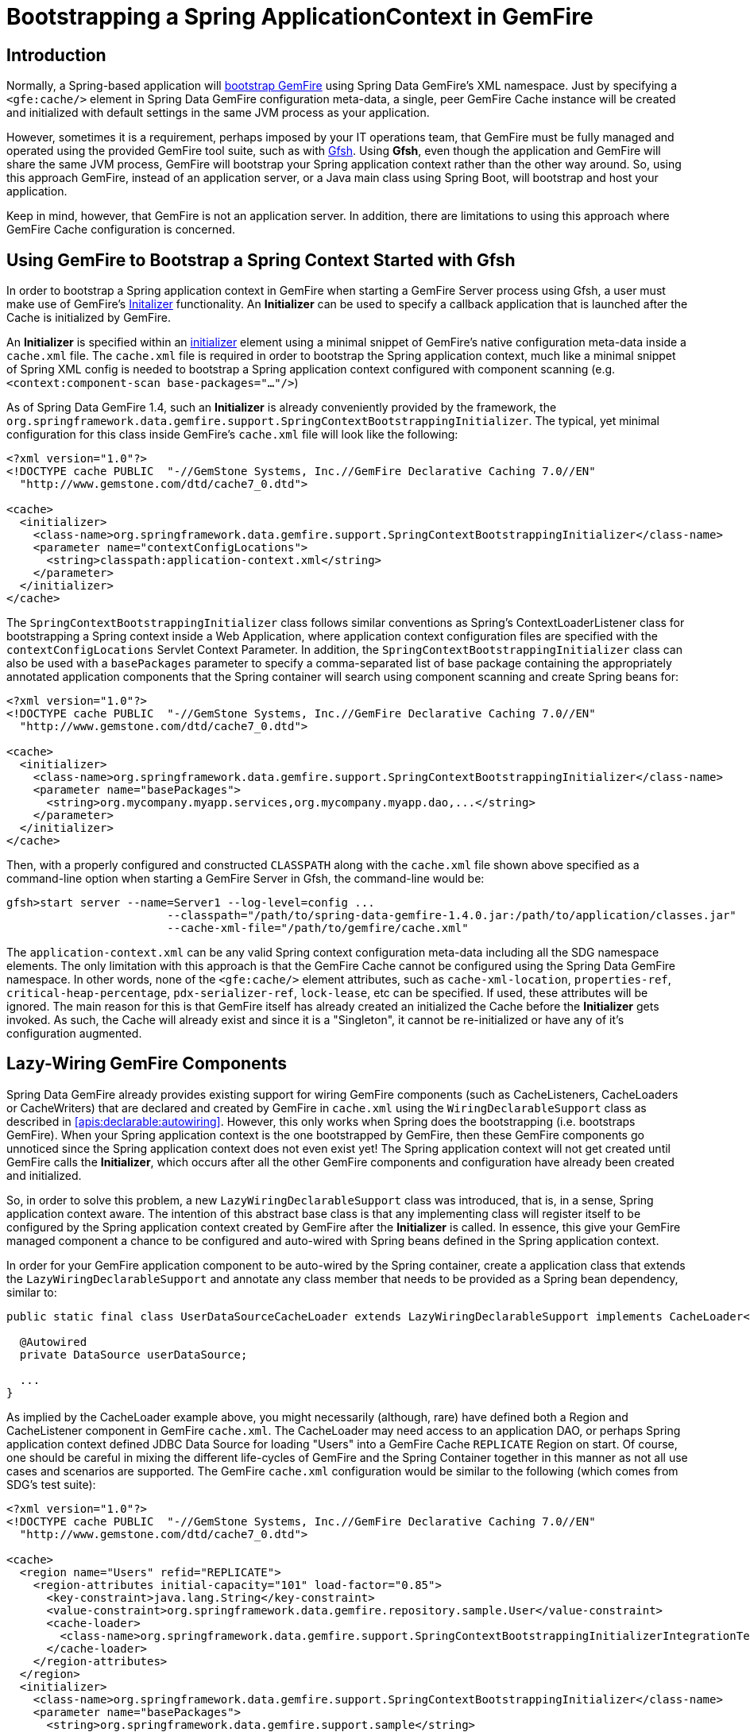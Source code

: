 [[gemfire-bootstrap]]
= Bootstrapping a Spring ApplicationContext in GemFire

== Introduction

Normally, a Spring-based application will <<bootstrap,bootstrap GemFire>> using Spring Data GemFire's XML namespace. Just by specifying a `<gfe:cache/>` element in Spring Data GemFire configuration meta-data, a single, peer GemFire Cache instance will be created and initialized with default settings in the same JVM process as your application.

However, sometimes it is a requirement, perhaps imposed by your IT operations team, that GemFire must be fully managed and operated using the provided GemFire tool suite, such as with http://pubs.vmware.com/vfabric53/topic/com.vmware.vfabric.gemfire.7.0/tools_modules/gfsh/chapter_overview.html[Gfsh]. Using *Gfsh*, even though the application and GemFire will share the same JVM process, GemFire will bootstrap your Spring application context rather than the other way around. So, using this approach GemFire, instead of an application server, or a Java main class using Spring Boot, will bootstrap and host your application.

Keep in mind, however, that GemFire is not an application server. In addition, there are limitations to using this approach where GemFire Cache configuration is concerned.

== Using GemFire to Bootstrap a Spring Context Started with Gfsh

In order to bootstrap a Spring application context in GemFire when starting a GemFire Server process using Gfsh, a user must make use of GemFire's http://pubs.vmware.com/vfabric53/topic/com.vmware.vfabric.gemfire.7.0/basic_config/the_cache/setting_cache_initializer.html[Initalizer] functionality. An *Initializer* can be used to specify a callback application that is launched after the Cache is initialized by GemFire.

An *Initializer* is specified within an http://pubs.vmware.com/vfabric53/topic/com.vmware.vfabric.gemfire.7.0/reference/topics/cache_xml.html?path=4_1_9_1_2_21#initializer[initializer] element using a minimal snippet of GemFire's native configuration meta-data inside a `cache.xml` file. The `cache.xml` file is required in order to bootstrap the Spring application context, much like a minimal snippet of Spring XML config is needed to bootstrap a Spring application context configured with component scanning (e.g. `<context:component-scan base-packages="..."/>`)

As of Spring Data GemFire 1.4, such an *Initializer* is already conveniently provided by the framework, the `org.springframework.data.gemfire.support.SpringContextBootstrappingInitializer`. The typical, yet minimal configuration for this class inside GemFire's `cache.xml` file will look like the following:

[source,xml]
----
<?xml version="1.0"?>
<!DOCTYPE cache PUBLIC  "-//GemStone Systems, Inc.//GemFire Declarative Caching 7.0//EN"
  "http://www.gemstone.com/dtd/cache7_0.dtd">

<cache>
  <initializer>
    <class-name>org.springframework.data.gemfire.support.SpringContextBootstrappingInitializer</class-name>
    <parameter name="contextConfigLocations">
      <string>classpath:application-context.xml</string>
    </parameter>
  </initializer>
</cache>
----

The `SpringContextBootstrappingInitializer` class follows similar conventions as Spring's ContextLoaderListener class for bootstrapping a Spring context inside a Web Application, where application context configuration files are specified with the `contextConfigLocations` Servlet Context Parameter. In addition, the `SpringContextBootstrappingInitializer` class can also be used with a `basePackages` parameter to specify a comma-separated list of base package containing the appropriately annotated application components that the Spring container will search using component scanning and create Spring beans for:

[source,xml]
----
<?xml version="1.0"?>
<!DOCTYPE cache PUBLIC  "-//GemStone Systems, Inc.//GemFire Declarative Caching 7.0//EN"
  "http://www.gemstone.com/dtd/cache7_0.dtd">

<cache>
  <initializer>
    <class-name>org.springframework.data.gemfire.support.SpringContextBootstrappingInitializer</class-name>
    <parameter name="basePackages">
      <string>org.mycompany.myapp.services,org.mycompany.myapp.dao,...</string>
    </parameter>
  </initializer>
</cache>
----

Then, with a properly configured and constructed `CLASSPATH` along with the `cache.xml` file shown above specified as a command-line option when starting a GemFire Server in Gfsh, the command-line would be:

[source]
----
gfsh>start server --name=Server1 --log-level=config ...
			--classpath="/path/to/spring-data-gemfire-1.4.0.jar:/path/to/application/classes.jar"
			--cache-xml-file="/path/to/gemfire/cache.xml"
----

The `application-context.xml` can be any valid Spring context configuration meta-data including all the SDG namespace elements. The only limitation with this approach is that the GemFire Cache cannot be configured using the Spring Data GemFire namespace. In other words, none of the `<gfe:cache/>` element attributes, such as `cache-xml-location`, `properties-ref`, `critical-heap-percentage`, `pdx-serializer-ref`, `lock-lease`, etc can be specified. If used, these attributes will be ignored. The main reason for this is that GemFire itself has already created an initialized the Cache before the *Initializer* gets invoked. As such, the Cache will already exist and since it is a "Singleton", it cannot be re-initialized or have any of it's configuration augmented.

== Lazy-Wiring GemFire Components

Spring Data GemFire already provides existing support for wiring GemFire components (such as CacheListeners, CacheLoaders or CacheWriters) that are declared and created by GemFire in `cache.xml` using the `WiringDeclarableSupport` class as described in <<apis:declarable:autowiring>>. However, this only works when Spring does the bootstrapping (i.e. bootstraps GemFire). When your Spring application context is the one bootstrapped by GemFire, then these GemFire components go unnoticed since the Spring application context does not even exist yet! The Spring application context will not get created until GemFire calls the *Initializer*, which occurs after all the other GemFire components and configuration have already been created and initialized.

So, in order to solve this problem, a new `LazyWiringDeclarableSupport` class was introduced, that is, in a sense, Spring application context aware. The intention of this abstract base class is that any implementing class will register itself to be configured by the Spring application context created by GemFire after the *Initializer* is called. In essence, this give your GemFire managed component a chance to be configured and auto-wired with Spring beans defined in the Spring application context.

In order for your GemFire application component to be auto-wired by the Spring container, create a application class that extends the `LazyWiringDeclarableSupport` and annotate any class member that needs to be provided as a Spring bean dependency, similar to:

[source,java]
----
public static final class UserDataSourceCacheLoader extends LazyWiringDeclarableSupport implements CacheLoader<String, User> {

  @Autowired
  private DataSource userDataSource;

  ...
}
----

As implied by the CacheLoader example above, you might necessarily (although, rare) have defined both a Region and CacheListener component in GemFire `cache.xml`. The CacheLoader may need access to an application DAO, or perhaps Spring application context defined JDBC Data Source for loading "Users" into a GemFire Cache `REPLICATE` Region on start. Of course, one should be careful in mixing the different life-cycles of GemFire and the Spring Container together in this manner as not all use cases and scenarios are supported. The GemFire `cache.xml` configuration would be similar to the following (which comes from SDG's test suite):

[source,xml]
----
<?xml version="1.0"?>
<!DOCTYPE cache PUBLIC  "-//GemStone Systems, Inc.//GemFire Declarative Caching 7.0//EN"
  "http://www.gemstone.com/dtd/cache7_0.dtd">

<cache>
  <region name="Users" refid="REPLICATE">
    <region-attributes initial-capacity="101" load-factor="0.85">
      <key-constraint>java.lang.String</key-constraint>
      <value-constraint>org.springframework.data.gemfire.repository.sample.User</value-constraint>
      <cache-loader>
        <class-name>org.springframework.data.gemfire.support.SpringContextBootstrappingInitializerIntegrationTest$UserDataStoreCacheLoader</class-name>
      </cache-loader>
    </region-attributes>
  </region>
  <initializer>
    <class-name>org.springframework.data.gemfire.support.SpringContextBootstrappingInitializer</class-name>
    <parameter name="basePackages">
      <string>org.springframework.data.gemfire.support.sample</string>
    </parameter>
  </initializer>
</cache>
----

